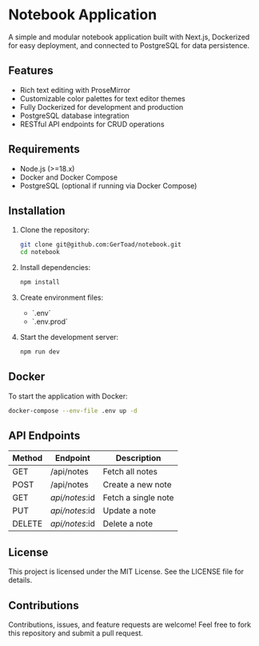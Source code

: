 * Notebook Application
A simple and modular notebook application built with Next.js, Dockerized for easy deployment, and connected to PostgreSQL for data persistence.

** Features
- Rich text editing with ProseMirror
- Customizable color palettes for text editor themes
- Fully Dockerized for development and production
- PostgreSQL database integration
- RESTful API endpoints for CRUD operations

** Requirements
- Node.js (>=18.x)
- Docker and Docker Compose
- PostgreSQL (optional if running via Docker Compose)

** Installation
1. Clone the repository:
   #+begin_src bash
   git clone git@github.com:GerToad/notebook.git
   cd notebook
   #+end_src

2. Install dependencies:
   #+begin_src bash
   npm install
   #+end_src

3. Create environment files:
   - `.env`
   - `.env.prod`

4. Start the development server:
   #+begin_src bash
   npm run dev
   #+end_src

** Docker
To start the application with Docker:
#+begin_src bash
docker-compose --env-file .env up -d
#+end_src

** API Endpoints
| Method | Endpoint          | Description            |
|--------+-------------------+------------------------|
| GET    | /api/notes        | Fetch all notes        |
| POST   | /api/notes        | Create a new note      |
| GET    | /api/notes/:id    | Fetch a single note    |
| PUT    | /api/notes/:id    | Update a note          |
| DELETE | /api/notes/:id    | Delete a note          |

** License
This project is licensed under the MIT License. See the LICENSE file for details.

** Contributions
Contributions, issues, and feature requests are welcome! Feel free to fork this repository and submit a pull request.

